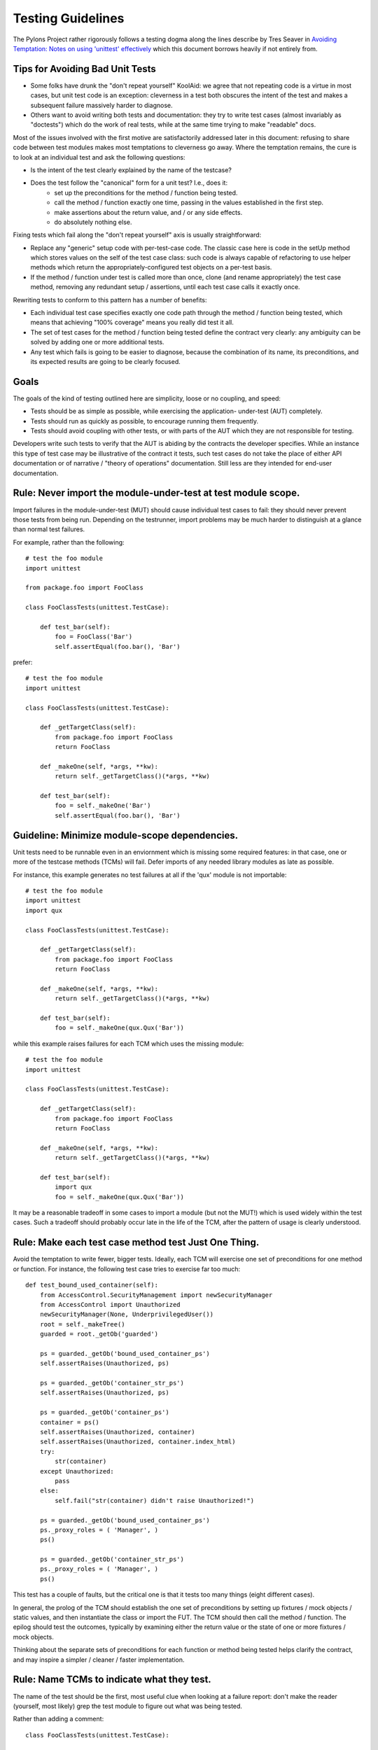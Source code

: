 .. _testing_guidelines:

Testing Guidelines
==================

The Pylons Project rather rigorously follows a testing dogma along the lines
describe by Tres Seaver in `Avoiding Temptation: Notes on using 'unittest'
effectively
<http://palladion.com/home/tseaver/obzervationz/2008/unit_testing_notes-20080724>`_
which this document borrows heavily if not entirely from.


Tips for Avoiding Bad Unit Tests
--------------------------------

* Some folks have drunk the "don't repeat yourself" KoolAid: we agree that not
  repeating code is a virtue in most cases, but unit test code is an exception:
  cleverness in a test both obscures the intent of the test and makes a
  subsequent failure massively harder to diagnose.

* Others want to avoid writing both tests and documentation: they try to write
  test cases (almost invariably as "doctests") which do the work of real tests,
  while at the same time trying to make "readable" docs.

Most of the issues involved with the first motive are satisfactorily addressed
later in this document: refusing to share code between test modules makes most
temptations to cleverness go away. Where the temptation remains, the cure is to
look at an individual test and ask the following questions:

* Is the intent of the test clearly explained by the name of the testcase?

* Does the test follow the "canonical" form for a unit test? I.e., does it:
    * set up the preconditions for the method / function being tested.
    * call the method / function exactly one time, passing in the values
      established in the first step.
    * make assertions about the return value, and / or any side effects.
    * do absolutely nothing else.

Fixing tests which fail along the "don't repeat yourself" axis is usually
straightforward:

* Replace any "generic" setup code with per-test-case code. The classic case
  here is code in the setUp method which stores values on the self of the test
  case class: such code is always capable of refactoring to use helper methods
  which return the appropriately-configured test objects on a per-test basis.

* If the method / function under test is called more than once, clone (and
  rename appropriately) the test case method, removing any redundant setup /
  assertions, until each test case calls it exactly once.


Rewriting tests to conform to this pattern has a number of benefits:

* Each individual test case specifies exactly one code path through the method /
  function being tested, which means that achieving "100% coverage" means you
  really did test it all.

* The set of test cases for the method / function being tested define the
  contract very clearly: any ambiguity can be solved by adding one or more
  additional tests.

* Any test which fails is going to be easier to diagnose, because the
  combination of its name, its preconditions, and its expected results are going
  to be clearly focused.

Goals
-----

The goals of the kind of testing outlined here are simplicity, loose or no
coupling, and speed:

* Tests should be as simple as possible, while exercising the application- 
  under-test (AUT) completely.
* Tests should run as quickly as possible, to encourage running them
  frequently.
* Tests should avoid coupling with other tests, or with parts of the AUT which
  they are not responsible for testing.

Developers write such tests to verify that the AUT is abiding by the contracts
the developer specifies. While an instance this type of test case may be
illustrative of the contract it tests, such test cases do not take the place
of either API documentation or of narrative / "theory of operations"
documentation. Still less are they intended for end-user documentation.

Rule: Never import the module-under-test at test module scope.
--------------------------------------------------------------

Import failures in the module-under-test (MUT) should cause individual test
cases to fail: they should never prevent those tests from being run. Depending
on the testrunner, import problems may be much harder to distinguish at a
glance than normal test failures.

For example, rather than the following::

    # test the foo module
    import unittest

    from package.foo import FooClass

    class FooClassTests(unittest.TestCase):

        def test_bar(self):
            foo = FooClass('Bar')
            self.assertEqual(foo.bar(), 'Bar')

prefer::
    
    # test the foo module
    import unittest

    class FooClassTests(unittest.TestCase):

        def _getTargetClass(self):
            from package.foo import FooClass
            return FooClass

        def _makeOne(self, *args, **kw):
            return self._getTargetClass()(*args, **kw)

        def test_bar(self):
            foo = self._makeOne('Bar')
            self.assertEqual(foo.bar(), 'Bar')

Guideline: Minimize module-scope dependencies.
----------------------------------------------

Unit tests need to be runnable even in an enviornment which is missing some
required features: in that case, one or more of the testcase methods (TCMs)
will fail. Defer imports of any needed library modules as late as possible.

For instance, this example generates no test failures at all if the 'qux'
module is not importable::

    # test the foo module
    import unittest
    import qux

    class FooClassTests(unittest.TestCase):

        def _getTargetClass(self):
            from package.foo import FooClass
            return FooClass

        def _makeOne(self, *args, **kw):
            return self._getTargetClass()(*args, **kw)

        def test_bar(self):
            foo = self._makeOne(qux.Qux('Bar'))

while this example raises failures for each TCM which uses the missing
module::

    # test the foo module
    import unittest

    class FooClassTests(unittest.TestCase):

        def _getTargetClass(self):
            from package.foo import FooClass
            return FooClass

        def _makeOne(self, *args, **kw):
            return self._getTargetClass()(*args, **kw)

        def test_bar(self):
            import qux
            foo = self._makeOne(qux.Qux('Bar'))

It may be a reasonable tradeoff in some cases to import a module (but not the
MUT!) which is used widely within the test cases. Such a tradeoff should
probably occur late in the life of the TCM, after the pattern of usage is
clearly understood.

Rule: Make each test case method test Just One Thing.
-----------------------------------------------------

Avoid the temptation to write fewer, bigger tests. Ideally, each TCM will
exercise one set of preconditions for one method or function. For instance,
the following test case tries to exercise far too much::

    def test_bound_used_container(self):
        from AccessControl.SecurityManagement import newSecurityManager
        from AccessControl import Unauthorized
        newSecurityManager(None, UnderprivilegedUser())
        root = self._makeTree()
        guarded = root._getOb('guarded')

        ps = guarded._getOb('bound_used_container_ps')
        self.assertRaises(Unauthorized, ps)

        ps = guarded._getOb('container_str_ps')
        self.assertRaises(Unauthorized, ps)

        ps = guarded._getOb('container_ps')
        container = ps()
        self.assertRaises(Unauthorized, container)
        self.assertRaises(Unauthorized, container.index_html)
        try:
            str(container)
        except Unauthorized:
            pass
        else:
            self.fail("str(container) didn't raise Unauthorized!")

        ps = guarded._getOb('bound_used_container_ps')
        ps._proxy_roles = ( 'Manager', )
        ps()

        ps = guarded._getOb('container_str_ps')
        ps._proxy_roles = ( 'Manager', )
        ps()

This test has a couple of faults, but the critical one is that it tests too
many things (eight different cases).

In general, the prolog of the TCM should establish the one set of
preconditions by setting up fixtures / mock objects / static values, and then
instantiate the class or import the FUT. The TCM should then call the method /
function. The epilog should test the outcomes, typically by examining either
the return value or the state of one or more fixtures / mock objects.

Thinking about the separate sets of preconditions for each function or method
being tested helps clarify the contract, and may inspire a simpler / cleaner /
faster implementation.

Rule: Name TCMs to indicate what they test.
-------------------------------------------

The name of the test should be the first, most useful clue when looking at a
failure report: don't make the reader (yourself, most likely) grep the test
module to figure out what was being tested.

Rather than adding a comment::

    class FooClassTests(unittest.TestCase):

       def test_some_random_blather(self):
           # test the 'bar' method in the case where 'baz' is not set.

prefer to use the TCM name to indicate its purpose::

    class FooClassTests(unittest.TestCase):

       def test_getBar_wo_baz(self):
           #...

Guideline: Share setup via helper methods, not via attributes of 'self'.
------------------------------------------------------------------------

Doing unneeded work in the 'setUp' method of a testcase class sharply
increases coupling between TCMs, which is a Bad Thing. For instance, suppose
the class-under-test (CUT) takes a context as an argument to its constructor.
Rather than instantiating the context in 'setUp'::

    class FooClassTests(unittest.TestCase):

       def setUp(self):
           self.context = DummyContext()

       # ...

       def test_bar(self):
           foo = self._makeOne(self.context)

add a helper method to instantiate the context, and keep it as a local::

    class FooClassTests(unittest.TestCase):

       def _makeContext(self, *args, **kw):
           return DummyContext(*args, **kw)

       def test_bar(self):
           context = self.
           foo = self._makeOne(self.context)

This practice allows different tests to create the mock context differently,
avoiding coupling. It also makes the tests run faster, as the tests which
don't need the context don't pay for creating it.

Guideline: Make fixtures as simple as possible.
-----------------------------------------------

When writing a mock object, start off with an empty class, e.g.::
    
    class DummyContext:
        pass

Run the tests, adding methods only enough to the mock object to make the
dependent tests pass. Avoid giving the mock object any behavior which is not
necessary to make one or more tests pass.

Guideline: Use hooks and registries judiciously.
------------------------------------------------

If the application already allows registering plugins or components, take
advantage of the fact to insert your mock objects. Don't forget to cleanup
after each test!

It may be acceptable to add hook methods to the application, purely to allow
for simplicity of testing. For instance, code which normally sets datetime
attributes to "now" could be tweaked to use a module-scope function, rather
than calling 'datetime.now()' directly. Tests can then replace that function
with one which returns a known value (as long as they put back the original
version after they run).

Guideline: Use mock objects to clarify dependent contracts
----------------------------------------------------------

Keeping the contracts on which the AUT dependes as simple as possible makes
the AUT easier to write, and more resilient to changes. Writing mock objects
which supply only the simplest possible implementation of such contracts keeps
the AUT from acquiring "dependency creep."

For example, in a relational application, the the SQL queries used by the
application can be mocked up as a dummy implementation which takes keyword
parameters and returns lists of dictionaries::

    class DummySQL:

        def __init__(self, results):
            # results should be a list of lists of dictionaries
            self.called_with = []
            self.results = results

        def __call__(self, **kw):
            self.called_with.append(kw.copy())
            return results.pop(0)

In addition to keeping the dependent contract simple (in this case, the SQL
object should return a list of mappings, one per row), the mock object allows
for easy testing of how it is used by the AUT::

    class FooTest(unittest.TestCase):

       def test_barflies_returns_names_from_SQL(self):
           from foo.sqlregistry import registerSQL
           RESULTS = [[{'name': 'Chuck', 'drink': 'Guiness'},
                       {'name': 'Bob', 'drink': 'Knob Creek'},
                      ]]
           query = DummySQL(RESULTS[:])
           registerSQL('list_barflies', query)
           foo = self._makeOne('Dog and Whistle')

           names = foo.barflies()

           self.assertEqual(len(names), len(RESULTS))
           self.failUnless('NAME1' in names)
           self.failUnless('NAME2' in names)

           self.assertEqual(query.called_with, {'bar', 'Dog and Whistle'})

Rule: Don't share text fixtures between test modules.
-----------------------------------------------------

The temptation here is to save typing by borrowing mock objects or fixture
code from another test module. Once indulged, one often ends up moving such
"generic" fixtures to shared modules.

The rationale for this prohibition is simplicity: unit tests need to exercise
the AUT, while remaining as clear and simple as possible.

* Because they are not in the module which uses them, shared mock objects and
  fixtures makes impose a lookup burden on the reader.

* Because they have to support APIs used by multiple clients, shared fixtures
  tend grow to grow APIs / data structures needed only by one client: in the
  degenerate case, become as complicated as the application they are supposed
  to stand in for!

In some cases, it may be cleaner to avoid sharing fixtures even among test
case methods (TCMs) within the same module / class.

Conclusion
----------

Tests which conform to these rules and guidelines have the following properties:

* The tests are straightforward to write.
* The tests yield excellent coverage of the AUT.
* They reward the developer through predictable feedback (e.g., the growing
  list of dots for passed tests).
* They run quickly, and thus encourage the developer to run them frequently.
* Expected failures confirm missing / incomplete implementations.
* Unexpected failures are easy to diagnose and repair.
* When used as regression tests, failures help pinpoint the exact source of
  the regression (a changed contract, for instance, or an underspecified
  constraint).
* Writing such tests clarifies thinking about the contracts of the code they
  test, as well as the dependencies of that code.
